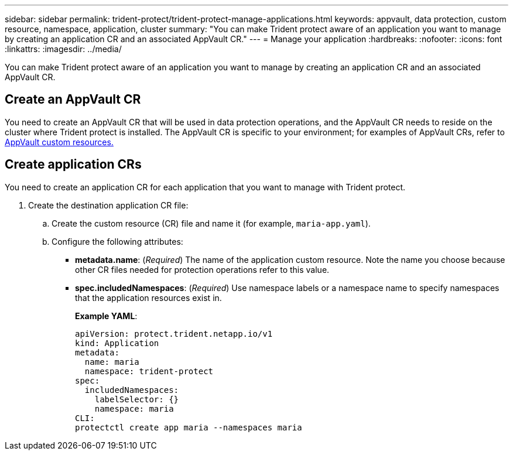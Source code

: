 ---
sidebar: sidebar
permalink: trident-protect/trident-protect-manage-applications.html
keywords: appvault, data protection, custom resource, namespace, application, cluster
summary: "You can make Trident protect aware of an application you want to manage by creating an application CR and an associated AppVault CR."
---
= Manage your application
:hardbreaks:
:nofooter:
:icons: font
:linkattrs:
:imagesdir: ../media/

[.lead]
You can make Trident protect aware of an application you want to manage by creating an application CR and an associated AppVault CR.

== Create an AppVault CR
You need to create an AppVault CR that will be used in data protection operations, and the AppVault CR needs to reside on the cluster where Trident protect is installed. The AppVault CR is specific to your environment; for examples of AppVault CRs, refer to link:trident-protect-appvault-custom-resources.html[AppVault custom resources.]

== Create application CRs
You need to create an application CR for each application that you want to manage with Trident protect.

. Create the destination application CR file:
.. Create the custom resource (CR) file and name it (for example, `maria-app.yaml`).
.. Configure the following attributes:
* *metadata.name*: (_Required_) The name of the application custom resource. Note the name you choose because other CR files needed for protection operations refer to this value.
* *spec.includedNamespaces*: (_Required_) Use namespace labels or a namespace name to specify namespaces that the application resources exist in.
+
*Example YAML*:
+
----
apiVersion: protect.trident.netapp.io/v1
kind: Application
metadata:
  name: maria
  namespace: trident-protect
spec:
  includedNamespaces:
    labelSelector: {}
    namespace: maria
CLI:
protectctl create app maria --namespaces maria
----